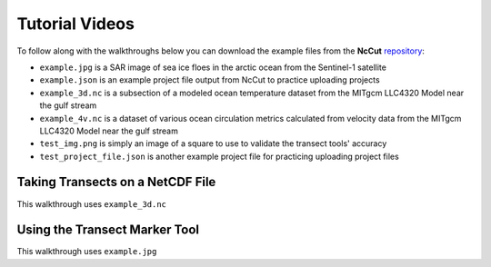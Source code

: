Tutorial Videos
===============

To follow along with the walkthroughs below you can download the example files from the **NcCut** `repository <https://github.com/rchartra/NcCut/tree/master/support>`_:

* ``example.jpg`` is a SAR image of sea ice floes in the arctic ocean from the Sentinel-1 satellite
* ``example.json`` is an example project file output from NcCut to practice uploading projects
* ``example_3d.nc`` is a subsection of a modeled ocean temperature dataset from the MITgcm LLC4320 Model near the gulf stream
* ``example_4v.nc`` is a dataset of various ocean circulation metrics calculated from velocity data from the MITgcm LLC4320 Model near the gulf stream
* ``test_img.png`` is simply an image of a square to use to validate the transect tools' accuracy
* ``test_project_file.json`` is another example project file for practicing uploading project files

Taking Transects on a NetCDF File
---------------------------------

This walkthrough uses ``example_3d.nc``

.. video:: _media/NcCut_Tutorial_1.mp4
    :width: 650


Using the Transect Marker Tool
------------------------------

This walkthrough uses ``example.jpg``

.. video:: _media/NcCut_Tutorial_2.mp4
    :width: 650
